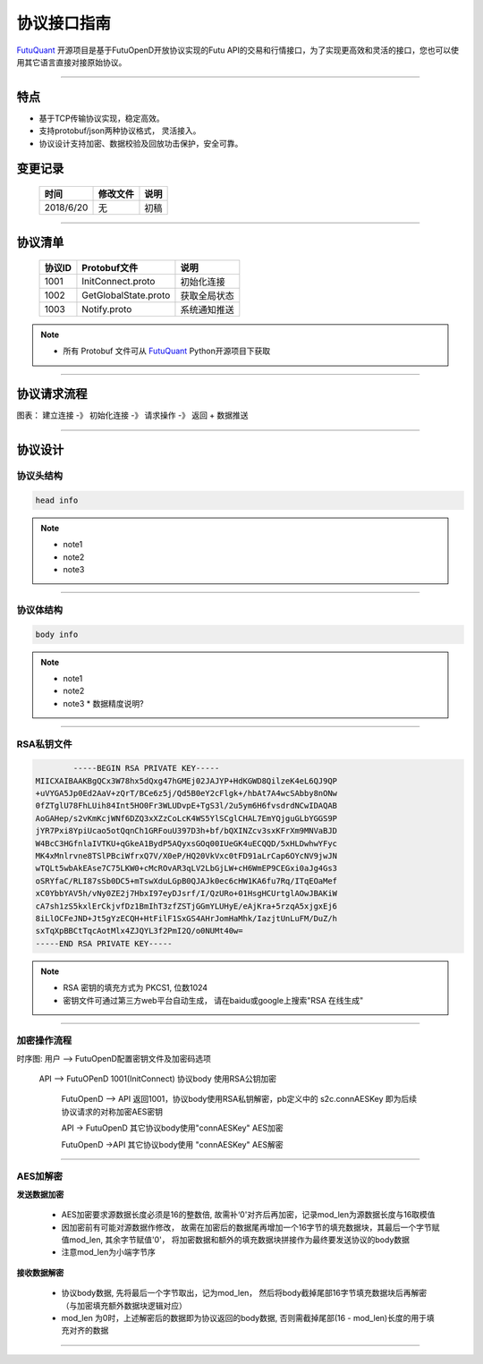协议接口指南
====
`FutuQuant <https://github.com/FutunnOpen/futuquant/>`_ 开源项目是基于FutuOpenD开放协议实现的Futu API的交易和行情接口，为了实现更高效和灵活的接口，您也可以使用其它语言直接对接原始协议。

--------------


特点
-------

+ 基于TCP传输协议实现，稳定高效。
+ 支持protobuf/json两种协议格式， 灵活接入。
+ 协议设计支持加密、数据校验及回放功击保护，安全可靠。


变更记录
----------

 ==============   ===========   ===================================================================
 时间             修改文件      说明
 ==============   ===========   ===================================================================
 2018/6/20        无            初稿
 
 ==============   ===========   ===================================================================
 
---------------------------------------------------
 
协议清单
----------

 ==============   ========================   ==================================================================
 协议ID           Protobuf文件               说明
 ==============   ========================   ==================================================================
 1001        	  InitConnect.proto          初始化连接
 1002             GetGlobalState.proto       获取全局状态 
 1003             Notify.proto               系统通知推送
 ==============   ========================   ==================================================================
 
.. note::

    * 所有 Protobuf 文件可从 `FutuQuant <https://github.com/FutunnOpen/futuquant/tree/master/futuquant/common/pb>`_ Python开源项目下获取

---------------------------------------------------

协议请求流程 
-------------

图表： 建立连接 -》 初始化连接 -》 请求操作 -》 返回   +  数据推送 


--------------

协议设计
---------

协议头结构
~~~~~
.. code-block:: bash

    head info

.. note::

    *   note1
    *   note2
    *   note3

---------------------------------------------------
	
协议体结构
~~~~~~~~~~~

.. code-block:: bash

    body info

.. note::

    *   note1
    *   note2
    *   note3
	*  数据精度说明?
	
---------------------------------------------------
	
RSA私钥文件
~~~~~~~~~~~~~~

.. code-block:: bash

		-----BEGIN RSA PRIVATE KEY-----
	MIICXAIBAAKBgQCx3W78hx5dQxg47hGMEj02JAJYP+HdKGWD8QilzeK4eL6QJ9QP
	+uVYGA5Jp0Ed2AaV+zQrT/BCe6z5j/Qd5B0eY2cFlgk+/hbAt7A4wcSAbby8nONw
	0fZTglU78FhLUih84Int5HO0Fr3WLUDvpE+TgS3l/2u5ym6H6fvsdrdNCwIDAQAB
	AoGAHep/s2vKmKcjWNf6DZQ3xXZzCoLcK4WS5YlSCglCHAL7EmYQjguGLbYGGS9P
	jYR7Pxi8YpiUcao5otQqnCh1GRFouU397D3h+bf/bQXINZcv3sxKFrXm9MNVaBJD
	W4BcC3HGfnlaIVTKU+qGkeA1BydP5AQyxsGOq00IUeGK4uECQQD/5xHLDwhwYFyc
	MK4xMnlrvne8TSlPBciWfrxQ7V/X0eP/HQ20VkVxc0tFD91aLrCap6OYcNV9jwJN
	wTQLt5wbAkEAse7C75LKW0+cMcROvAR3qLV2LbGjLW+cH6WmEP9CEGxi0aJg4Gs3
	oSRYfaC/RLI87sSb0DC5+mTswXduLGpB0QJAJk0ec6cHW1KA6fu7Rq/ITqEOaMef
	xC0YbbYAV5h/vNy0ZE2j7HbxI97eyDJsrf/I/QzURo+01HsgHCUrtglAOwJBAKiW
	cA7sh1zS5kxlErCkjvfDz1BmIhT3zfZSTjGGmYLUHyE/eAjKra+5rzqA5xjgxEj6
	8iLlOCFeJND+Jt5gYzECQH+HtFilF1SxGS4AHrJomHaMhk/IazjtUnLuFM/DuZ/h
	sxTqXpBBCtTqcAotMlx4ZJQYL3f2PmI2Q/o0NUMt40w=
	-----END RSA PRIVATE KEY-----
	
.. note::

  *  RSA 密钥的填充方式为 PKCS1, 位数1024
  *  密钥文件可通过第三方web平台自动生成， 请在baidu或google上搜索"RSA 在线生成"
	
---------------------------------------------------
	
加密操作流程
~~~~~~~~~~~~~~~

时序图: 用户  --> FutuOpenD配置密钥文件及加密码选项 

        API --> FutuOPenD 1001(InitConnect) 协议body 使用RSA公钥加密 
		
		FutuOpenD --> API 返回1001，协议body使用RSA私钥解密，pb定义中的 s2c.connAESKey 即为后续协议请求的对称加密AES密钥
		
		API -> FutuOpenD 其它协议body使用"connAESKey" AES加密
		
		FutuOpenD ->API 其它协议body使用 "connAESKey" AES解密
				
---------------------------------------------------

AES加解密
~~~~~~~~~~~~~~~~~~~

**发送数据加密**

  * AES加密要求源数据长度必须是16的整数倍,  故需补‘\0'对齐后再加密，记录mod_len为源数据长度与16取模值

  * 因加密前有可能对源数据作修改， 故需在加密后的数据尾再增加一个16字节的填充数据块，其最后一个字节赋值mod_len, 其余字节赋值'\0'， 将加密数据和额外的填充数据块拼接作为最终要发送协议的body数据

  * 注意mod_len为小端字节序

**接收数据解密**

  * 协议body数据, 先将最后一个字节取出，记为mod_len， 然后将body截掉尾部16字节填充数据块后再解密（与加密填充额外数据块逻辑对应）

  * mod_len 为0时，上述解密后的数据即为协议返回的body数据, 否则需截掉尾部(16 - mod_len)长度的用于填充对齐的数据

---------------------------------------------------










		





	
	
	

